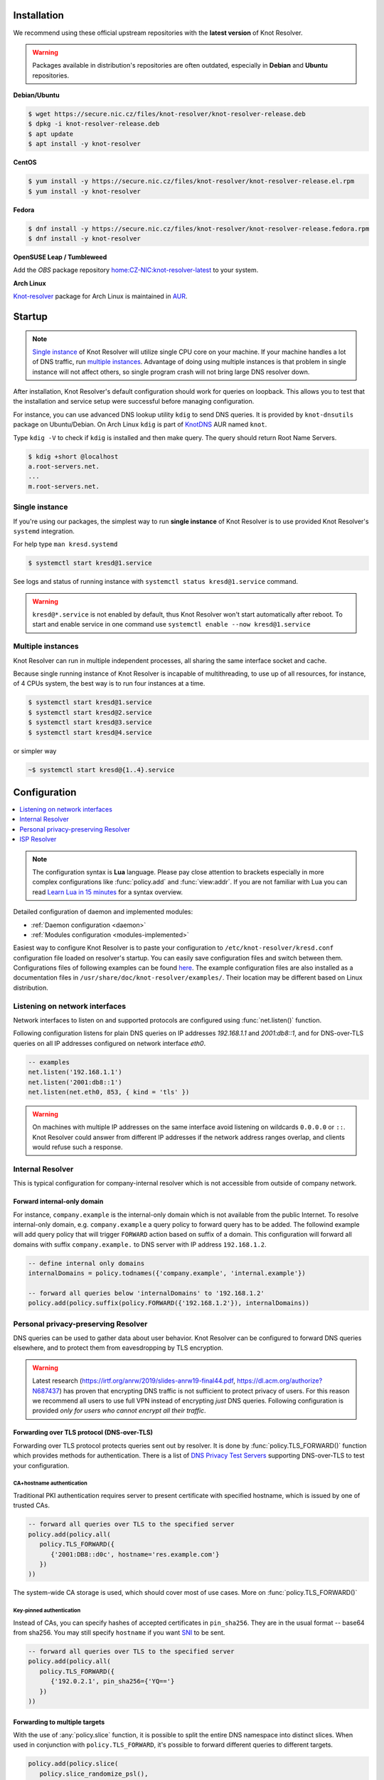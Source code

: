 .. _startguide:

************
Installation
************

We recommend using these official upstream repositories with the **latest version** of Knot Resolver.

.. warning::

    Packages available in distribution's repositories are often outdated,
    especially in **Debian** and **Ubuntu** repositories.

**Debian/Ubuntu**

.. code-block:: bash

    $ wget https://secure.nic.cz/files/knot-resolver/knot-resolver-release.deb
    $ dpkg -i knot-resolver-release.deb
    $ apt update
    $ apt install -y knot-resolver

**CentOS**

.. code-block:: bash

    $ yum install -y https://secure.nic.cz/files/knot-resolver/knot-resolver-release.el.rpm
    $ yum install -y knot-resolver

**Fedora**

.. code-block:: bash

    $ dnf install -y https://secure.nic.cz/files/knot-resolver/knot-resolver-release.fedora.rpm
    $ dnf install -y knot-resolver

**OpenSUSE Leap / Tumbleweed**

Add the *OBS* package repository `home:CZ-NIC:knot-resolver-latest <https://build.opensuse.org/package/show/home:CZ-NIC:knot-resolver-latest/knot-resolver>`_ to your system.

**Arch Linux**

`Knot-resolver <https://aur.archlinux.org/packages/knot-resolver/>`_
package for Arch Linux is maintained in AUR_.


*******
Startup
*******

.. note::

    `Single instance`_ of Knot Resolver will utilize single CPU core on your machine.
    If your machine handles a lot of DNS traffic, run `multiple instances`_.
    Advantage of doing using multiple instances is that problem in single instance
    will not affect others, so single program crash will not bring large DNS resolver down.


After installation, Knot Resolver's default configuration should work for queries on loopback.
This allows you to test that the installation and service setup were successful before
managing configuration.

For instance, you can use advanced DNS lookup utility ``kdig`` to send DNS queries.
It is provided by ``knot-dnsutils`` package on Ubuntu/Debian.
On Arch Linux ``kdig`` is part of  KnotDNS_ AUR named ``knot``.

Type ``kdig -V`` to check if ``kdig`` is installed and then make query.
The query should return Root Name Servers.

.. code-block:: bash

    $ kdig +short @localhost
    a.root-servers.net.
    ...
    m.root-servers.net.


Single instance
===============

If you're using our packages, the simplest way to run **single instance** of
Knot Resolver is to use provided Knot Resolver's ``systemd`` integration.

For help type ``man kresd.systemd``

.. code-block:: bash

   $ systemctl start kresd@1.service

See logs and status of running instance with ``systemctl status kresd@1.service`` command.


.. warning::

    ``kresd@*.service`` is not enabled by default, thus Knot Resolver won't start automatically after reboot.
    To start and enable service in one command use ``systemctl enable --now kresd@1.service``


Multiple instances
==================

Knot Resolver can run in multiple independent processes, all sharing the same interface socket and cache.

Because single running instance of Knot Resolver is incapable of multithreading, to use up of all resources,
for instance, of 4 CPUs system, the best way is to run four instances at a time.

.. code-block:: bash

    $ systemctl start kresd@1.service
    $ systemctl start kresd@2.service
    $ systemctl start kresd@3.service
    $ systemctl start kresd@4.service

or simpler way

.. code-block:: bash

    ~$ systemctl start kresd@{1..4}.service


*************
Configuration
*************

.. contents::
   :depth: 1
   :local:

.. note::

   The configuration syntax is **Lua** language.
   Please pay close attention to brackets especially in more complex configurations like :func:`policy.add` and :func:`view:addr`.
   If you are not familiar with Lua you can read `Learn Lua in 15 minutes`_ for a syntax overview.

Detailed configuration of daemon and implemented modules:

- :ref:`Daemon configuration <daemon>`
- :ref:`Modules configuration <modules-implemented>`

Easiest way to configure Knot Resolver is to paste your configuration to
``/etc/knot-resolver/kresd.conf`` configuration file loaded on resolver's startup.
You can easily save configuration files and switch between them.
Configurations files of following examples
can be found `here <https://github.com/CZ-NIC/knot-resolver/tree/master/etc/config>`_.
The example configuration files are also installed as a documentation files in ``/usr/share/doc/knot-resolver/examples/``.
Their location may be different based on Linux distribution.

Listening on network interfaces
===============================

Network interfaces to listen on and supported protocols are configured using :func:`net.listen()` function.

Following configuration listens for plain DNS queries on IP addresses `192.168.1.1` and `2001:db8::1`,
and for DNS-over-TLS queries on all IP addresses configured on network interface `eth0`.

.. code-block:: lua

    -- examples
    net.listen('192.168.1.1')
    net.listen('2001:db8::1')
    net.listen(net.eth0, 853, { kind = 'tls' })

.. warning::

    On machines with multiple IP addresses on the same interface avoid listening on wildcards ``0.0.0.0`` or ``::``.
    Knot Resolver could answer from different IP addresses if the network address ranges
    overlap, and clients would refuse such a response.


Internal Resolver
=================

This is typical configuration for company-internal resolver which is not accessible from outside of company network.

Forward internal-only domain
^^^^^^^^^^^^^^^^^^^^^^^^^^^^

For instance, ``company.example`` is the internal-only domain which is not available from the public Internet.
To resolve internal-only domain, e.g. ``company.example`` a query policy to forward query has to be added.
The followind example will add query policy that will trigger ``FORWARD`` action based on suffix of a domain.
This configuration will forward all domains with suffix ``company.example.`` to DNS server with IP address ``192.168.1.2``.

.. code-block:: lua

    -- define internal only domains
    internalDomains = policy.todnames({'company.example', 'internal.example'})

    -- forward all queries below 'internalDomains' to '192.168.1.2'
    policy.add(policy.suffix(policy.FORWARD({'192.168.1.2'}), internalDomains))

.. _personalresolver:

Personal privacy-preserving Resolver
====================================

DNS queries can be used to gather data about user behavior.
Knot Resolver can be configured to forward DNS queries elsewhere,
and to protect them from eavesdropping by TLS encryption.

.. warning::

    Latest research (https://irtf.org/anrw/2019/slides-anrw19-final44.pdf, https://dl.acm.org/authorize?N687437)
    has proven that encrypting DNS traffic is not sufficient to protect privacy of users.
    For this reason we recommend all users to use full VPN instead of encrypting *just* DNS queries.
    Following configuration is provided *only for users who cannot encrypt all their traffic*.

Forwarding over TLS protocol (DNS-over-TLS)
^^^^^^^^^^^^^^^^^^^^^^^^^^^^^^^^^^^^^^^^^^^
Forwarding over TLS protocol protects queries sent out by resolver.
It is done by :func:`policy.TLS_FORWARD()` function which provides methods for authentication.
There is a list of `DNS Privacy Test Servers`_ supporting DNS-over-TLS to test your configuration.

CA+hostname authentication
``````````````````````````
Traditional PKI authentication requires server to present certificate
with specified hostname, which is issued by one of trusted CAs.

.. code-block:: lua

    -- forward all queries over TLS to the specified server
    policy.add(policy.all(
       policy.TLS_FORWARD({
          {'2001:DB8::d0c', hostname='res.example.com'}
       })
    ))

The system-wide CA storage is used, which should cover most of use cases.
More on :func:`policy.TLS_FORWARD()`


Key-pinned authentication
``````````````````````````
Instead of CAs, you can specify hashes of accepted certificates in ``pin_sha256``.
They are in the usual format -- base64 from sha256.
You may still specify ``hostname`` if you want SNI_ to be sent.

.. code-block:: lua

    -- forward all queries over TLS to the specified server
    policy.add(policy.all(
       policy.TLS_FORWARD({
          {'192.0.2.1', pin_sha256={'YQ=='}
       })
    ))

Forwarding to multiple targets
^^^^^^^^^^^^^^^^^^^^^^^^^^^^^^
With the use of :any:`policy.slice` function, it is possible to split the
entire DNS namespace into distinct slices. When used in conjunction with
``policy.TLS_FORWARD``, it's possible to forward different queries to different
targets.

.. code-block:: lua

    policy.add(policy.slice(
       policy.slice_randomize_psl(),
       policy.TLS_FORWARD({{'192.0.2.1', hostname='res.example.com'}}),
       policy.TLS_FORWARD({
          -- multiple servers can be specified for a single slice
          -- the one with lowest round-trip time will be used
          {'193.17.47.1', hostname='odvr.nic.cz'},
          {'185.43.135.1', hostname='odvr.nic.cz'},
       })
    ))

.. Non-persistent cache
    ^^^^^^^^^^^^^^^^^^^^

    Knot Resolver's cache contains data clients queried for.
    By default the cache is saved on persistent storage device
    it means content in cache is persisted during power-off and reboot.

    If you are concerned about attackers who are able to get access to your
    computer system in power-off state and your storage device is not secured by
    encryption you can move the cache to **tmpfs**, temporary file storage.
    The cache content will be saved in memory and lost on power-off or reboot.
    In most of the Unix-like systems ``/tmp``, ``/var/lock`` and ``/var/run`` are commonly *tmpfs*.

    If temporary directory don't exist it will be created automatically with access only for ``knot-resolver`` user and group.

    .. code-block:: lua

       cache.storage = 'lmdb:///tmp/knot-resolver'


Non-persistent storage
^^^^^^^^^^^^^^^^^^^^^^

Knot Resolver's cache contains data clients queried for.
By default the cache is saved on persistent storage device
it means content in cache is persisted during power-off and reboot.

If you are concerned about attackers who are able to get access to your
computer system in power-off state and your storage device is not secured by
encryption you can move Knot Resolver's cache or working directory to **tmpfs**, temporary file storage.
The cache content will be saved in memory and lost on power-off or reboot.
In most of the Unix-like systems ``/tmp``, ``/var/lock`` and ``/var/run`` are commonly *tmpfs*.

Moving cache
````````````

If temporary directory don't exist it will be created automatically with access only for ``knot-resolver`` user and group.

    .. code-block:: lua

       cache.storage = 'lmdb:///tmp/knot-resolver'


Changing working directory
``````````````````````````
Changing whole working directory instead of just moving cache is quite harder.
First of all there is need to ensure that the **tmpfs** directory will be created before Knot Resolver's startup.
For that ``systemd-tmpfiles.d`` is used.

.. code-block:: bash

    $ cp /usr/lib/tmpfiles.d/knot-resolver.conf /etc/tmpfiles.d/knot-resolver.conf
    $ echo 'd /tmp/knot-resolver 0750 knot-resolver knot-resolver - -' | sudo tee -a /etc/tmpfiles.d/knot-resolver.conf

On every computer startup directory should be created.
This can be tested by ``systemd-tmpfiles --create`` command.

After the directory creation is secure, ``WorkingDirectory`` for ``kresd@.service`` can be override.

.. code-block:: bash

    $ systemctl edit kresd@.service

Paste ``WorkingDirectory=/tmp/knot-resolver`` to the new file.

TLS server configuration
^^^^^^^^^^^^^^^^^^^^^^^^

This allows clients to send queries to your resolver
using DNS-over-TLS. It does not protect queries send out by your resolver.
To protect queries send out by your resolver `Forwarding over TLS protocol (DNS-over-TLS)`_ needs to be configured.

Enable TLS on listening interfaces.

.. code-block:: lua

   net.listen('192.168.1.1', 853, { kind = 'tls' })
   net.listen('fc00::1:1', 853, { kind = 'tls' })

.. Warning::

    By default a self-signed certificate is generated.
    For serious deployments it is strongly recommended to
    configure your own TLS certificates signed by a trusted CA.
    This can be done by using function :func:`net.tls()`.

.. code-block:: lua

    net.tls("/etc/knot-resolver/server-cert.pem", "/etc/knot-resolver/server-key.pem")

.. _ispresolver:

ISP Resolver
============

Limiting client access
^^^^^^^^^^^^^^^^^^^^^^

The current implementation is best understood as three separate rule chains:
vanilla :func:`policy.add()`, :func:`view:tsig()` and :func:`view:addr`.
For each request the rules in these chains get tried one by one until a non-chain
policy action gets executed.

View module allows you to combine query source information with policy rules.

.. code-block:: lua

    modules = { 'view' }

    -- whitelist queries identified by subnet
    view:addr(''192.168.1.0/24'', policy.all(policy.PASS))

    -- drop everything that hasn't matched
    view:addr('0.0.0.0/0', policy.all(policy.DROP))


Mandatory domain blocking
^^^^^^^^^^^^^^^^^^^^^^^^^

RPZ
```
DNS Response Policy Zones Blacklist

.. code-block:: lua

   policy.add(policy.rpz(policy.DENY, 'blacklist.rpz'))


Max cache size
^^^^^^^^^^^^^^
Maximal cache size can be larger than available RAM,
least frequently accessed records will be paged out.
For large cache size there is no need to flush cache often.

.. code-block:: lua

   cache.size = 4 * GB

Monitoring/logging
^^^^^^^^^^^^^^^^^^

Lua supports a concept called `closures`_, this is extremely useful for scripting actions upon various events,
say for example - publish statistics each minute and so on.
All available statistics are listed in :ref:`mod-stats-list`.

Here's an example of an anonymous function with :func:`event.recurrent()`.

.. note::

    Each scheduled event is identified by a number valid for the duration of the event,
    you may use it to cancel the event at any time.

.. code-block:: lua

    -- load module for statistics
    modules = { 'stats' }

    -- log statistics every second
    local stat_id = event.recurrent(1 * second, function(evid)
        log(table_print(stats.list()))
    end)

    -- stop printing statistics after first minute
    event.after(1 * minute, function(evid)
        event.cancel(stat_id)
    end)

If you need to persist state between events, encapsulate event handle in closure
function which will provide persistent variable (called ``previous``):

.. code-block:: lua

    -- speed_monitor definition
    -- prints warning if more than 5% of total answers was slow
    function speed_monitor()
            local previous = stats.list()   -- store statistics in persistent variable
            return function(evid)
                    local now = stats.list()    -- save actual statistics to variable
                    -- number of total answers between 'now' and 'previous' states
                    local total_increment = now['answer.total'] - previous['answer.total']
                    -- number of slow answers between 'now' and 'previous' states
                    local slow_increment = now['answer.slow'] - previous['answer.slow']
                    -- if percentage of slow answers is bigger than 5%, print warning
                    if slow_increment / total_increment > 0.05 then
                            log('WARNING! More than 5 %% of queries was slow!')
                    end
                    previous = now
             end
    end

    -- execute speed_monitor every minute
    local monitor_id = event.recurrent(1 * minute, speed_monitor())

.. _SNI: https://en.wikipedia.org/wiki/Server_Name_Indication
.. _closures: https://www.lua.org/pil/6.1.html
.. _AUR: https://wiki.archlinux.org/index.php/Arch_User_Repository
.. _`Learn Lua in 15 minutes`: http://tylerneylon.com/a/learn-lua/
.. _`DNS Privacy Test Servers`: https://dnsprivacy.org/wiki/display/DP/DNS+Privacy+Test+Servers
.. _lua-filesystem: https://keplerproject.github.io/luafilesystem//manual.html#reference
.. _KnotDNS: https://www.knot-dns.cz/